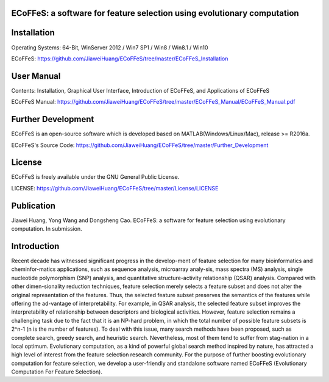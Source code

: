 .. image:: Logo/logo.png
   :align: center


ECoFFeS: a software for feature selection using evolutionary computation
-----------------------------------


Installation
-----------------------------------

Operating Systems: 64-Bit, WinServer 2012 / Win7 SP1 / Win8 / Win8.1 / Win10

ECoFFeS: https://github.com/JiaweiHuang/ECoFFeS/tree/master/ECoFFeS_Installation


User Manual
-----------------------------------

Contents: Installation, Graphical User Interface, Introduction of ECoFFeS, and Applications of ECoFFeS

ECoFFeS Manual: https://github.com/JiaweiHuang/ECoFFeS/tree/master/ECoFFeS_Manual/ECoFFeS_Manual.pdf


Further Development
-----------------------------------

ECoFFeS is an open-source software which is developed based on MATLAB(Windows/Linux/Mac), release >= R2016a.

ECoFFeS's Source Code: https://github.com/JiaweiHuang/ECoFFeS/tree/master/Further_Development


License
-----------------------------------

ECoFFeS is freely available under the GNU General Public License.

LICENSE: https://github.com/JiaweiHuang/ECoFFeS/tree/master/License/LICENSE


Publication
-----------------------------------

Jiawei Huang, Yong Wang and Dongsheng Cao. ECoFFeS: a software for feature selection using evolutionary computation. In submission.


Introduction
-----------------------------------

Recent decade has witnessed significant progress in the develop-ment of feature selection for many bioinformatics and cheminfor-matics applications, such as sequence analysis, microarray analy-sis, mass spectra (MS) analysis, single nucleotide polymorphism (SNP) analysis, and quantitative structure-activity relationship (QSAR) analysis. Compared with other dimen-sionality reduction techniques, feature selection merely selects a feature subset and does not alter the original representation of the features. Thus, the selected feature subset preserves the semantics of the features while offering the ad-vantage of interpretability. For example, in QSAR analysis, the selected feature subset improves the interpretability of relationship between descriptors and biological activities.
However, feature selection remains a challenging task due to the fact that it is an NP-hard problem, in which the total number of possible feature subsets is 2^n-1 (n is the number of features). To deal with this issue, many search methods have been proposed, such as complete search, greedy search, and heuristic search. Nevertheless, most of them tend to suffer from stag-nation in a local optimum. Evolutionary computation, as a kind of powerful global search method inspired by nature, has attracted a high level of interest from the feature selection research community. For the purpose of further boosting evolutionary computation for feature selection, we develop a user-friendly and standalone software named ECoFFeS (Evolutionary Computation For Feature Selection).




